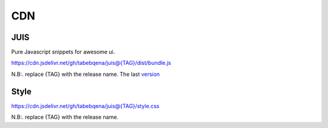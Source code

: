 
CDN
===

JUIS
----

Pure Javascript snippets for awesome ui.

https://cdn.jsdelivr.net/gh/tabebqena/juis@{TAG}/dist/bundle.js

N.B:. replace {TAG} with the release name.
The last version_

.. _version: https://github.com/tabebqena/juis/blob/main/VERSION.rst

Style
-----
https://cdn.jsdelivr.net/gh/tabebqena/juis@{TAG}/style.css

N.B:. replace {TAG} with the release name.
